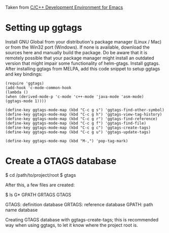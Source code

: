 Taken from [[http://tuhdo.github.io/c-ide.html#sec-2][C/C++ Development Environment for Emacs]]

* Setting up ggtags

  Install GNU Global from your distribution's package manager (Linux / Mac) or from the Win32 port (Windows). If none is available, download the sources here and manually build the package. Do be aware that it is remotely possible that your package manager might install an outdated version that might impair some functionality of helm-gtags.
  Install ggtags. After installing ggtags from MELPA, add this code snippet to setup ggtags and key bindings:
  
  #+BEGIN_SRC
  (require 'ggtags)
  (add-hook 'c-mode-common-hook
  (lambda ()
  (when (derived-mode-p 'c-mode 'c++-mode 'java-mode 'asm-mode)
  (ggtags-mode 1))))
  
  (define-key ggtags-mode-map (kbd "C-c g s") 'ggtags-find-other-symbol)
  (define-key ggtags-mode-map (kbd "C-c g h") 'ggtags-view-tag-history)
  (define-key ggtags-mode-map (kbd "C-c g r") 'ggtags-find-reference)
  (define-key ggtags-mode-map (kbd "C-c g f") 'ggtags-find-file)
  (define-key ggtags-mode-map (kbd "C-c g c") 'ggtags-create-tags)
  (define-key ggtags-mode-map (kbd "C-c g u") 'ggtags-update-tags)
  
  (define-key ggtags-mode-map (kbd "M-,") 'pop-tag-mark)
  #+END_SRC
  
* Create a GTAGS database 
  $ cd /path/to/project/root
  $ gtags

  After this, a few files are created:

  $ ls G*
  GPATH   GRTAGS  GTAGS
  
    GTAGS: definition database
    GRTAGS: reference database
    GPATH: path name database

  Creating GTAGS database with ggtags-create-tags; this is recommended way when using ggtags, to let it know where the project root is.
